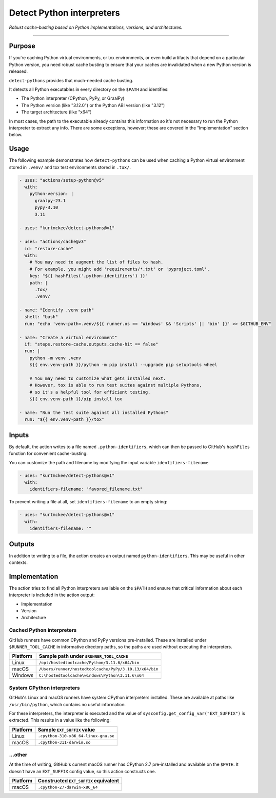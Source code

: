 ..
    This file is a part of the detect-pythons project.
    https://github.com/kurtmckee/detect-pythons
    Copyright 2023 Kurt McKee <contactme@kurtmckee.org>
    SPDX-License-Identifier: MIT

Detect Python interpreters
##########################

*Robust cache-busting based on Python implementations, versions, and architectures.*

----

Purpose
=======

If you're caching Python virtual environments, or tox environments,
or even build artifacts that depend on a particular Python version,
you need robust cache busting to ensure that your caches are invalidated
when a new Python version is released.

``detect-pythons`` provides that much-needed cache busting.

It detects all Python executables in every directory on the ``$PATH``
and identifies:

*   The Python interpreter (CPython, PyPy, or GraalPy)
*   The Python version (like "3.12.0")
    or the Python ABI version (like "3.12")
*   The target architecture (like "x64")

In most cases, the path to the executable already contains this information
so it's not necessary to run the Python interpreter to extract any info.
There are some exceptions, however;
these are covered in the "Implementation" section below.


Usage
=====

The following example demonstrates how ``detect-pythons`` can be used
when caching a Python virtual environment stored in ``.venv/``
and tox test environments stored in ``.tox/``.


..  START_README_EXAMPLE_BLOCK
..  code-block:: yaml

    - uses: "actions/setup-python@v5"
      with:
        python-version: |
          graalpy-23.1
          pypy-3.10
          3.11

    - uses: "kurtmckee/detect-pythons@v1"

    - uses: "actions/cache@v3"
      id: "restore-cache"
      with:
        # You may need to augment the list of files to hash.
        # For example, you might add 'requirements/*.txt' or 'pyproject.toml'.
        key: "${{ hashFiles('.python-identifiers') }}"
        path: |
          .tox/
          .venv/

    - name: "Identify .venv path"
      shell: "bash"
      run: "echo 'venv-path=.venv/${{ runner.os == 'Windows' && 'Scripts' || 'bin' }}' >> $GITHUB_ENV"

    - name: "Create a virtual environment"
      if: "steps.restore-cache.outputs.cache-hit == false"
      run: |
        python -m venv .venv
        ${{ env.venv-path }}/python -m pip install --upgrade pip setuptools wheel

        # You may need to customize what gets installed next.
        # However, tox is able to run test suites against multiple Pythons,
        # so it's a helpful tool for efficient testing.
        ${{ env.venv-path }}/pip install tox

    - name: "Run the test suite against all installed Pythons"
      run: "${{ env.venv-path }}/tox"
..  END_README_EXAMPLE_BLOCK


Inputs
======

By default, the action writes to a file named ``.python-identifiers``,
which can then be passed to GitHub's ``hashFiles`` function
for convenient cache-busting.

You can customize the path and filename
by modifying the input variable ``identifiers-filename``:

..  code-block:: yaml

    - uses: "kurtmckee/detect-pythons@v1"
      with:
        identifiers-filename: "favored_filename.txt"

To prevent writing a file at all,
set ``identifiers-filename`` to an empty string:

..  code-block:: yaml

    - uses: "kurtmckee/detect-pythons@v1"
      with:
        identifiers-filename: ""


Outputs
=======

In addition to writing to a file,
the action creates an output named ``python-identifiers``.
This may be useful in other contexts.


Implementation
==============

The action tries to find all Python interpreters available on the ``$PATH``
and ensure that critical information about each interpreter is included
in the action output:

*   Implementation
*   Version
*   Architecture


Cached Python interpreters
--------------------------

GitHub runners have common CPython and PyPy versions pre-installed.
These are installed under ``$RUNNER_TOOL_CACHE`` in informative directory paths,
so the paths are used without executing the interpreters.

..  csv-table::
    :header: "Platform", "Sample path under ``$RUNNER_TOOL_CACHE``"

    "Linux", "``/opt/hostedtoolcache/Python/3.11.6/x64/bin``"
    "macOS", "``/Users/runner/hostedtoolcache/PyPy/3.10.13/x64/bin``"
    "Windows", "``C:\hostedtoolcache\windows\Python\3.11.6\x64``"


System CPython interpreters
---------------------------

GitHub's Linux and macOS runners have system CPython interpreters installed.
These are available at paths like ``/usr/bin/python``,
which contains no useful information.

For these interpreters, the interpreter is executed
and the value of ``sysconfig.get_config_var("EXT_SUFFIX")`` is extracted.
This results in a value like the following:

..  csv-table::
    :header: "Platform", "Sample ``EXT_SUFFIX`` value"

    "Linux", "``.cpython-310-x86_64-linux-gnu.so``"
    "macOS", "``.cpython-311-darwin.so``"


...other
--------

At the time of writing, GitHub's current macOS runner has CPython 2.7 pre-installed
and available on the ``$PATH``.
It doesn't have an ``EXT_SUFFIX`` config value, so this action constructs one.

..  csv-table::
    :header: "Platform", "Constructed ``EXT_SUFFIX`` equivalent"

    "macOS", "``.cpython-27-darwin-x86_64``"
